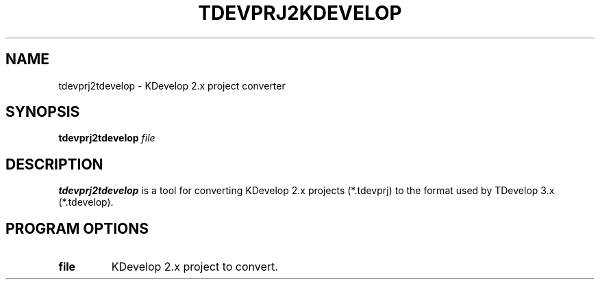 .TH TDEVPRJ2KDEVELOP 1
.SH NAME
tdevprj2tdevelop \- KDevelop 2.x project converter
.SH SYNOPSIS
.B tdevprj2tdevelop
.I file
.SH DESCRIPTION
.B tdevprj2tdevelop
is a tool for converting KDevelop 2.x projects (*.tdevprj) to the
format used by TDevelop 3.x (*.tdevelop).
.SH PROGRAM OPTIONS
.TP
.B file
KDevelop 2.x project to convert.
